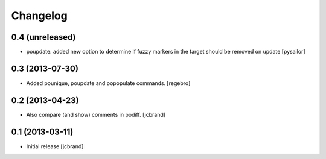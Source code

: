 Changelog
=========

0.4 (unreleased)
----------------

- poupdate: added new option to determine if fuzzy markers in the
  target should be removed on update [pysailor] 

0.3 (2013-07-30)
----------------

- Added pounique, poupdate and popopulate commands. [regebro]


0.2 (2013-04-23)
----------------

- Also compare (and show) comments in podiff. [jcbrand] 


0.1 (2013-03-11)
----------------

- Initial release [jcbrand]
